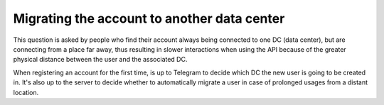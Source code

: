 Migrating the account to another data center
============================================

This question is asked by people who find their account always being connected to one DC (data center), but are
connecting from a place far away, thus resulting in slower interactions when using the API because of the greater
physical distance between the user and the associated DC.

When registering an account for the first time, is up to Telegram to decide which DC the new user is going to be
created in. It's also up to the server to decide whether to automatically migrate a user in case of prolonged usages
from a distant location.